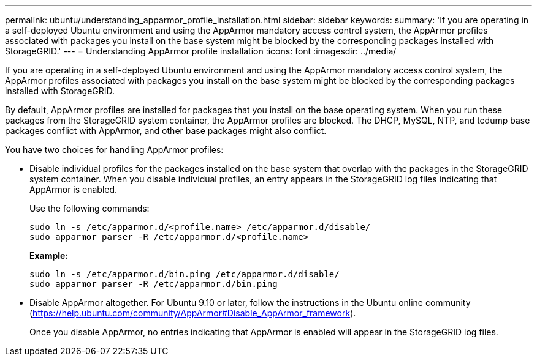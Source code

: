---
permalink: ubuntu/understanding_apparmor_profile_installation.html
sidebar: sidebar
keywords:
summary: 'If you are operating in a self-deployed Ubuntu environment and using the AppArmor mandatory access control system, the AppArmor profiles associated with packages you install on the base system might be blocked by the corresponding packages installed with StorageGRID.'
---
= Understanding AppArmor profile installation
:icons: font
:imagesdir: ../media/

[.lead]
If you are operating in a self-deployed Ubuntu environment and using the AppArmor mandatory access control system, the AppArmor profiles associated with packages you install on the base system might be blocked by the corresponding packages installed with StorageGRID.

By default, AppArmor profiles are installed for packages that you install on the base operating system. When you run these packages from the StorageGRID system container, the AppArmor profiles are blocked. The DHCP, MySQL, NTP, and tcdump base packages conflict with AppArmor, and other base packages might also conflict.

You have two choices for handling AppArmor profiles:

* Disable individual profiles for the packages installed on the base system that overlap with the packages in the StorageGRID system container. When you disable individual profiles, an entry appears in the StorageGRID log files indicating that AppArmor is enabled.
+
Use the following commands:
+
----
sudo ln -s /etc/apparmor.d/<profile.name> /etc/apparmor.d/disable/
sudo apparmor_parser -R /etc/apparmor.d/<profile.name>
----
+
*Example:*
+
----
sudo ln -s /etc/apparmor.d/bin.ping /etc/apparmor.d/disable/
sudo apparmor_parser -R /etc/apparmor.d/bin.ping
----

* Disable AppArmor altogether. For Ubuntu 9.10 or later, follow the instructions in the Ubuntu online community (https://help.ubuntu.com/community/AppArmor#Disable_AppArmor_framework).
+
Once you disable AppArmor, no entries indicating that AppArmor is enabled will appear in the StorageGRID log files.
